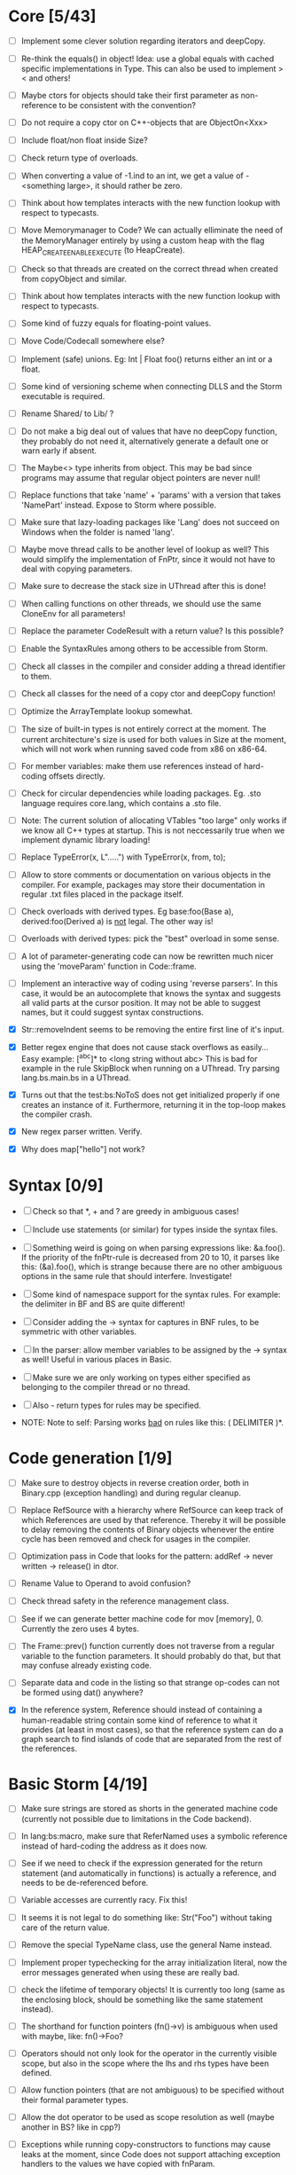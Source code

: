 * Core [5/43]

 - [ ] Implement some clever solution regarding iterators and deepCopy.

 - [ ] Re-think the equals() in object! Idea: use a global equals with cached specific implementations in Type. This
   can also be used to implement > < and others!

 - [ ] Maybe ctors for objects should take their first parameter as non-reference to be consistent with the convention?

 - [ ] Do not require a copy ctor on C++-objects that are ObjectOn<Xxx>

 - [ ] Include float/non float inside Size?

 - [ ] Check return type of overloads.

 - [ ] When converting a value of -1.ind to an int, we get a value of -<something large>, it should rather be zero.

 - [ ] Think about how templates interacts with the new function lookup with respect to typecasts.

 - [ ] Move Memorymanager to Code? We can actually elliminate the need of the MemoryManager entirely by using a custom heap
   with the flag HEAP_CREATE_ENABLE_EXECUTE (to HeapCreate).

 - [ ] Check so that threads are created on the correct thread when created from copyObject and similar.

 - [ ] Think about how templates interacts with the new function lookup with respect to typecasts.

 - [ ] Some kind of fuzzy equals for floating-point values.

 - [ ] Move Code/Codecall somewhere else?

 - [ ] Implement (safe) unions. Eg: Int | Float foo() returns either an int or a float.

 - [ ] Some kind of versioning scheme when connecting DLLS and the Storm executable is required.

 - [ ] Rename Shared/ to Lib/ ?

 - [ ] Do not make a big deal out of values that have no deepCopy function, they probably do not need it,
   alternatively generate a default one or warn early if absent.

 - [ ] The Maybe<> type inherits from object. This may be bad since programs may assume that regular object pointers are never null!

 - [ ] Replace functions that take 'name' + 'params' with a version that takes 'NamePart' instead. Expose to Storm where possible.

 - [ ] Make sure that lazy-loading packages like 'Lang' does not succeed on Windows when the folder is named 'lang'.

 - [ ] Maybe move thread calls to be another level of lookup as well? This would simplify the implementation of FnPtr,
   since it would not have to deal with copying parameters.

 - [ ] Make sure to decrease the stack size in UThread after this is done!

 - [ ] When calling functions on other threads, we should use the same CloneEnv for all parameters!

 - [ ] Replace the parameter CodeResult with a return value? Is this possible?

 - [ ] Enable the SyntaxRules among others to be accessible from Storm.

 - [ ] Check all classes in the compiler and consider adding a thread identifier to them.

 - [ ] Check all classes for the need of a copy ctor and deepCopy function!

 - [ ] Optimize the ArrayTemplate lookup somewhat.

 - [ ] The size of built-in types is not entirely correct at the moment. The current architecture's size is
   used for both values in Size at the moment, which will not work when running saved code from x86 on x86-64.

 - [ ] For member variables: make them use references instead of hard-coding offsets directly.

 - [ ] Check for circular dependencies while loading packages. Eg. .sto language requires core.lang, which contains a .sto file.

 - [ ] Note: The current solution of allocating VTables "too large" only works if we know all C++ types at startup. This
   is not neccessarily true when we implement dynamic library loading!

 - [ ] Replace TypeError(x, L".....") with TypeError(x, from, to);

 - [ ] Allow to store comments or documentation on various objects in the compiler. For example, packages
   may store their documentation in regular .txt files placed in the package itself.

 - [ ] Check overloads with derived types. Eg base:foo(Base a), derived:foo(Derived a) is _not_ legal. The other way is!

 - [ ] Overloads with derived types: pick the "best" overload in some sense.

 - [ ] A lot of parameter-generating code can now be rewritten much nicer using the 'moveParam' function in Code::frame.

 - [ ] Implement an interactive way of coding using 'reverse parsers'. In this case, it would be an autocomplete that knows the syntax
   and suggests all valid parts at the cursor position. It may not be able to suggest names, but it could suggest syntax constructions.

 - [X] Str::removeIndent seems to be removing the entire first line of it's input.

 - [X] Better regex engine that does not cause stack overflows as easily... Easy example: [^abc]* to <long string without abc>
   This is bad for example in the rule SkipBlock when running on a UThread. Try parsing lang.bs.main.bs in a UThread.

 - [X] Turns out that the test:bs:NoToS does not get initialized properly if one creates an instance of
   it. Furthermore, returning it in the top-loop makes the compiler crash.

 - [X] New regex parser written. Verify.

 - [X] Why does map["hello"] not work?
* Syntax [0/9]

 - [ ] Check so that *, + and ? are greedy in ambiguous cases!

 - [ ] Include use statements (or similar) for types inside the syntax files.

 - [ ] Something weird is going on when parsing expressions like: &a.foo(). If the priority of the
   fnPtr-rule is decreased from 20 to 10, it parses like this: (&a).foo(), which is strange because
   there are no other ambiguous options in the same rule that should interfere. Investigate!

 - [ ] Some kind of namespace support for the syntax rules. For example: the delimiter in BF and BS are quite different!

 - [ ] Consider adding the -> syntax for captures in BNF rules, to be symmetric with other variables.

 - [ ] In the parser: allow member variables to be assigned by the -> syntax as well! Useful in various places
   in Basic.

 - [ ] Make sure we are only working on types either specified as belonging to the compiler thread or no thread.

 - [ ] Also - return types for rules may be specified.

 - NOTE: Note to self: Parsing works _bad_ on rules like this: ( DELIMITER )*.

* Code generation [1/9]

 - [ ] Make sure to destroy objects in reverse creation order, both in Binary.cpp (exception handling) and
   during regular cleanup.

 - [ ] Replace RefSource with a hierarchy where RefSource can keep track of which References are used by
   that reference. Thereby it will be possible to delay removing the contents of Binary objects
   whenever the entire cycle has been removed and check for usages in the compiler.

 - [ ] Optimization pass in Code that looks for the pattern: addRef -> never written -> release() in dtor.

 - [ ] Rename Value to Operand to avoid confusion?

 - [ ] Check thread safety in the reference management class.

 - [ ] See if we can generate better machine code for mov [memory], 0. Currently the zero uses 4 bytes.

 - [ ] The Frame::prev() function currently does not traverse from a regular variable to the function parameters.
   It should probably do that, but that may confuse already existing code.

 - [ ] Separate data and code in the listing so that strange op-codes can not be formed using dat() anywhere?

 - [X] In the reference system, Reference should instead of containing a human-readable string contain some kind
   of reference to what it provides (at least in most cases), so that the reference system can do a graph
   search to find islands of code that are separated from the rest of the references.

* Basic Storm [4/19]

 - [ ] Make sure strings are stored as shorts in the generated machine code (currently not possible due to
   limitations in the Code backend).

 - [ ] In lang:bs:macro, make sure that ReferNamed uses a symbolic reference instead of hard-coding the address
   as it does now.

 - [ ] See if we need to check if the expression generated for the return statement (and automatically 
   in functions) is actually a reference, and needs to be de-referenced before.

 - [ ] Variable accesses are currently racy. Fix this!

 - [ ] It seems it is not legal to do something like: Str("Foo") without taking care of the return value.

 - [ ] Remove the special TypeName class, use the general Name instead.

 - [ ] Implement proper typechecking for the array initialization literal, now the error messages generated when
   using these are really bad.

 - [ ] check the lifetime of temporary objects! It is currently too long (same as the enclosing block, should
   be something like the same statement instead).

 - [ ] The shorthand for function pointers (fn()->v) is ambiguous when used with maybe, like: fn()->Foo?

 - [ ] Operators should not only look for the operator in the currently visible scope, but also in the
   scope where the lhs and rhs types have been defined.

 - [ ] Allow function pointers (that are not ambiguous) to be specified without their formal parameter types.

 - [ ] Allow the dot operator to be used as scope resolution as well (maybe another in BS? like in cpp?)

 - [ ] Exceptions while running copy-constructors to functions may cause leaks at the moment, since Code does not
   support attaching exception handlers to the values we have copied with fnParam.

 - [ ] The # operator may behave slightly odd if someone overrides the core:StrBuf class locally, fix this by resolving
   packages from the root always (not urgent).

 - [ ] Synonymous to unless (x as Foo) that evaluates to the result or returns, eg. var x = x as Foo or return 3;

 - [X] Inverse to the if (x as Foo) statement. Maybe: unless (x as Foo) return 3;

 - [X] A shorthand for doing 'if (x)' and 'if (x as Foo)' on things inside another object would be nice, maybe
   'if (y = x.y)' and 'if (y = x.y as Foo)'?

 - [X] Implement proper type-checking for return. Ie, expressions in which a return occurs should return a special
   type indicating that they do not return any value, and that they therefore should not generate an ambiguous type
   in eg. if-statements.

 - [X] Implement return.

* Gui [0/3]

 - [ ] The 'close after x seconds' operation used in test:ui:main does not seem to work twice in a single session.

 - [ ] Think about the threading model. Is it possibe (and a good idea) to create new UThreads for new messages, so that
   a bad message handler does not block everything? This could interfere with Win32:s expectations (lots of global state).

 - [ ] Currently: parts of the message loop may be executed from other UThreads than the intended one (possibly interleaving),
   which could confuse parts of the Win32-api. This is caused by calling Create for example.

* Others [0/4]

 - [ ] Verify that exceptions thrown in constructors are actually correctly propagated. Calling create1<DbgVal>(null) does
   not crash for some reason...

 - [ ] Check exceptions in UThreads!

 - [ ] Remove Printable::toS(), use the global toS() instead?

 - [ ] Fix casing of StdAfx to stdafx in some files.

* Future DSL:s [0/4]

 - [ ] SQL

 - [ ] Parallel computing language, implemented using OpenCL or DirectCompute.

 - [ ] Layout language

 - [ ] Reactive programming

* Future test cases [0/2]

 - [ ] Extend a class with an inlined function, and override that function.

 - [ ] Compilation error in a function => ensure so that the next invocation returns the same error.


